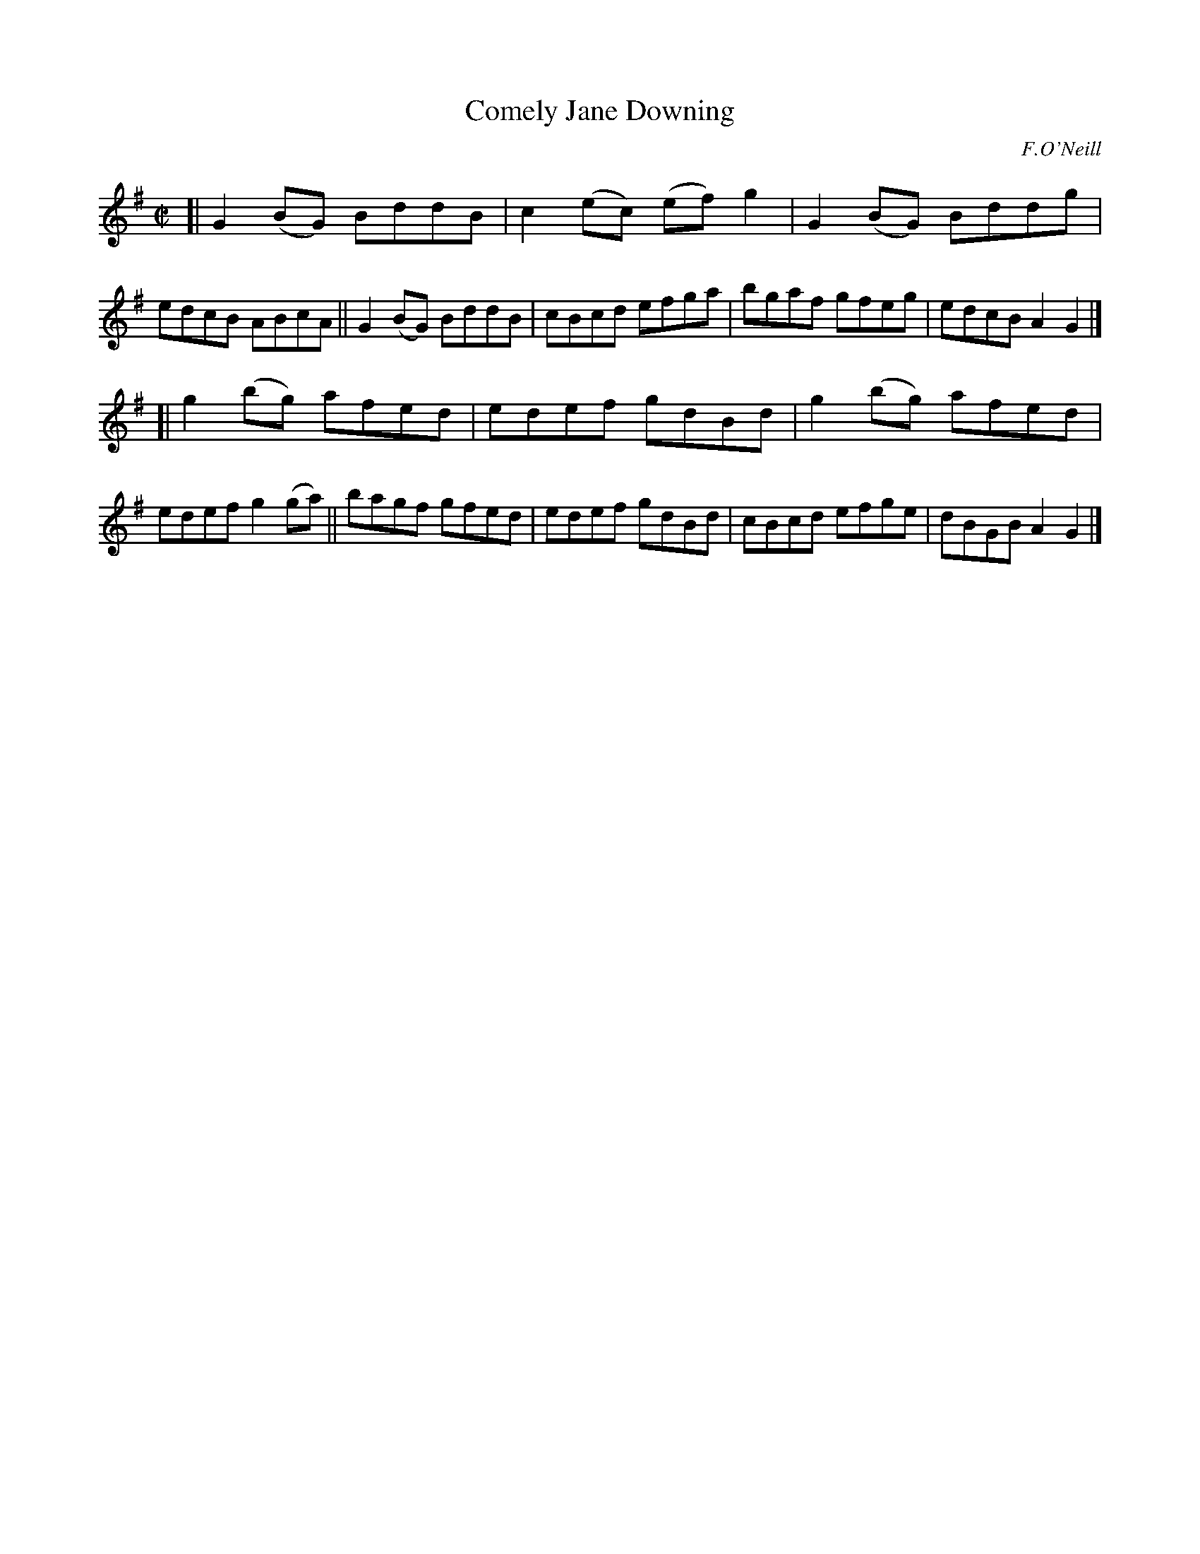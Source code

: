 X: 1461
T: Comely Jane Downing
R: reel
%S: s:2 b:16(8+8)
B: O'Neill's 1850 #1461
O: F.O'Neill
Z: Bob Safranek, rjs@gsp.org
M: C|
L: 1/8
K: G
[| G2(BG) BddB | c2(ec) (ef)g2 | G2(BG) Bddg | edcB ABcA \
|| G2(BG) BddB | cBcd efga | bgaf gfeg | edcB A2G2 |]
[| g2(bg) afed | edef gdBd | g2(bg) afed | edef g2(ga) \
|| bagf gfed | edef gdBd | cBcd   efge | dBGB A2G2 |]
